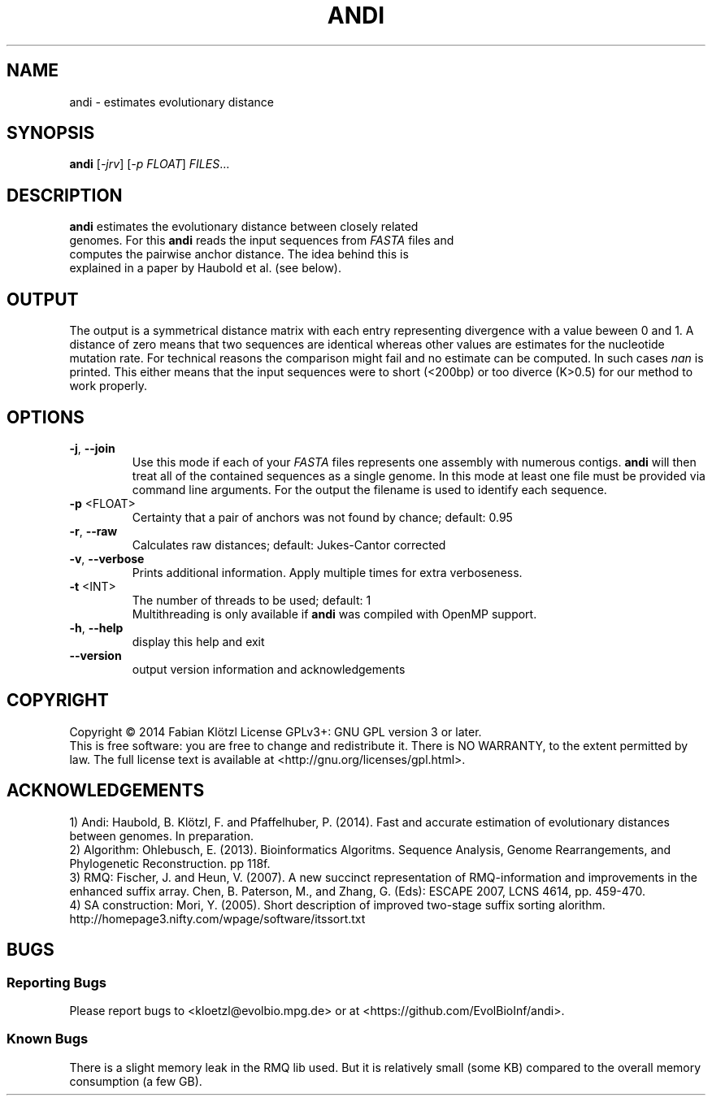.TH ANDI "1" "June 2014" "andi 0.4" ""
.SH NAME
andi \- estimates evolutionary distance
.SH SYNOPSIS
.B andi
[\fI-jrv\fR] [\fI-p FLOAT\fR] \fIFILES\fR...
.SH DESCRIPTION
.TP
\fBandi\fR estimates the evolutionary distance between closely related genomes. For this \fBandi\fR reads the input sequences from \fIFASTA\fR files and computes the pairwise anchor distance. The idea behind this is explained in a paper by Haubold et al. (see below).
.SH OUTPUT
The output is a symmetrical distance matrix with each entry representing divergence with a value beween 0 and 1. A distance of zero means that two sequences are identical whereas other values are estimates for the nucleotide mutation rate. For technical reasons the comparison might fail and no estimate can be computed. In such cases \fInan\fR is printed. This either means that the input sequences were to short (<200bp) or too diverce (K>0.5) for our method to work properly.
.SH OPTIONS
.TP
\fB\-j\fR, \fB\-\-join\fR
Use this mode if each of your \fIFASTA\fR files represents one assembly with numerous contigs. \fBandi\fR will then treat all of the contained sequences as a single genome. In this mode at least one file must be provided via command line arguments. For the output the filename is used to identify each sequence.
.TP
\fB\-p\fR <FLOAT>
Certainty that a pair of anchors was not found by chance; default: 0.95
.TP
\fB\-r\fR, \fB\-\-raw\fR
Calculates raw distances; default: Jukes\-Cantor corrected
.TP
\fB\-v\fR, \fB\-\-verbose\fR
Prints additional information. Apply multiple times for extra verboseness.
.TP
\fB\-t\fR <INT>
The number of threads to be used; default: 1
.br
Multithreading is only available if \fBandi\fR was compiled with OpenMP support.
.TP
\fB\-h\fR, \fB\-\-help\fR
display this help and exit
.TP
\fB\-\-version\fR
output version information and acknowledgements
.SH COPYRIGHT
Copyright \(co 2014 Fabian Klötzl
License GPLv3+: GNU GPL version 3 or later.
.br
This is free software: you are free to change and redistribute it.
There is NO WARRANTY, to the extent permitted by law.
The full license text is available at <http://gnu.org/licenses/gpl.html>.
.PP
.SH ACKNOWLEDGEMENTS
1) Andi: Haubold, B. Klötzl, F. and Pfaffelhuber, P. (2014). Fast and accurate estimation of evolutionary distances between genomes. In preparation.
.br
2) Algorithm: Ohlebusch, E. (2013). Bioinformatics Algoritms. Sequence Analysis, Genome Rearrangements, and Phylogenetic Reconstruction. pp 118f.
.br
3) RMQ: Fischer, J. and Heun, V. (2007). A new succinct representation of RMQ\-information and improvements in the enhanced suffix array. Chen, B. Paterson, M., and Zhang, G. (Eds): ESCAPE 2007, LCNS 4614, pp. 459\-470.
.br
4) SA construction: Mori, Y. (2005). Short description of improved two\-stage suffix sorting alorithm. http://homepage3.nifty.com/wpage/software/itssort.txt
.SH BUGS
.SS Reporting Bugs
Please report bugs to <kloetzl@evolbio.mpg.de> or at <https://github.com/EvolBioInf/andi>.
.SS
Known Bugs
There is a slight memory leak in the RMQ lib used. But it is relatively small (some KB) compared to the overall memory consumption (a few GB).

